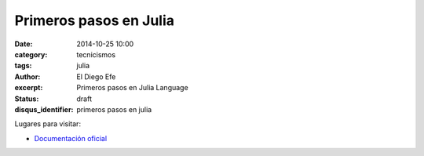 Primeros pasos en Julia
#######################

:date: 2014-10-25 10:00
:category: tecnicismos
:tags: julia
:author: El Diego Efe
:excerpt: Primeros pasos en Julia Language
:status: draft
:disqus_identifier: primeros pasos en julia

Lugares para visitar:

- `Documentación oficial`_

  .. _Documentación oficial: http://docs.julialang.org/en/latest/
